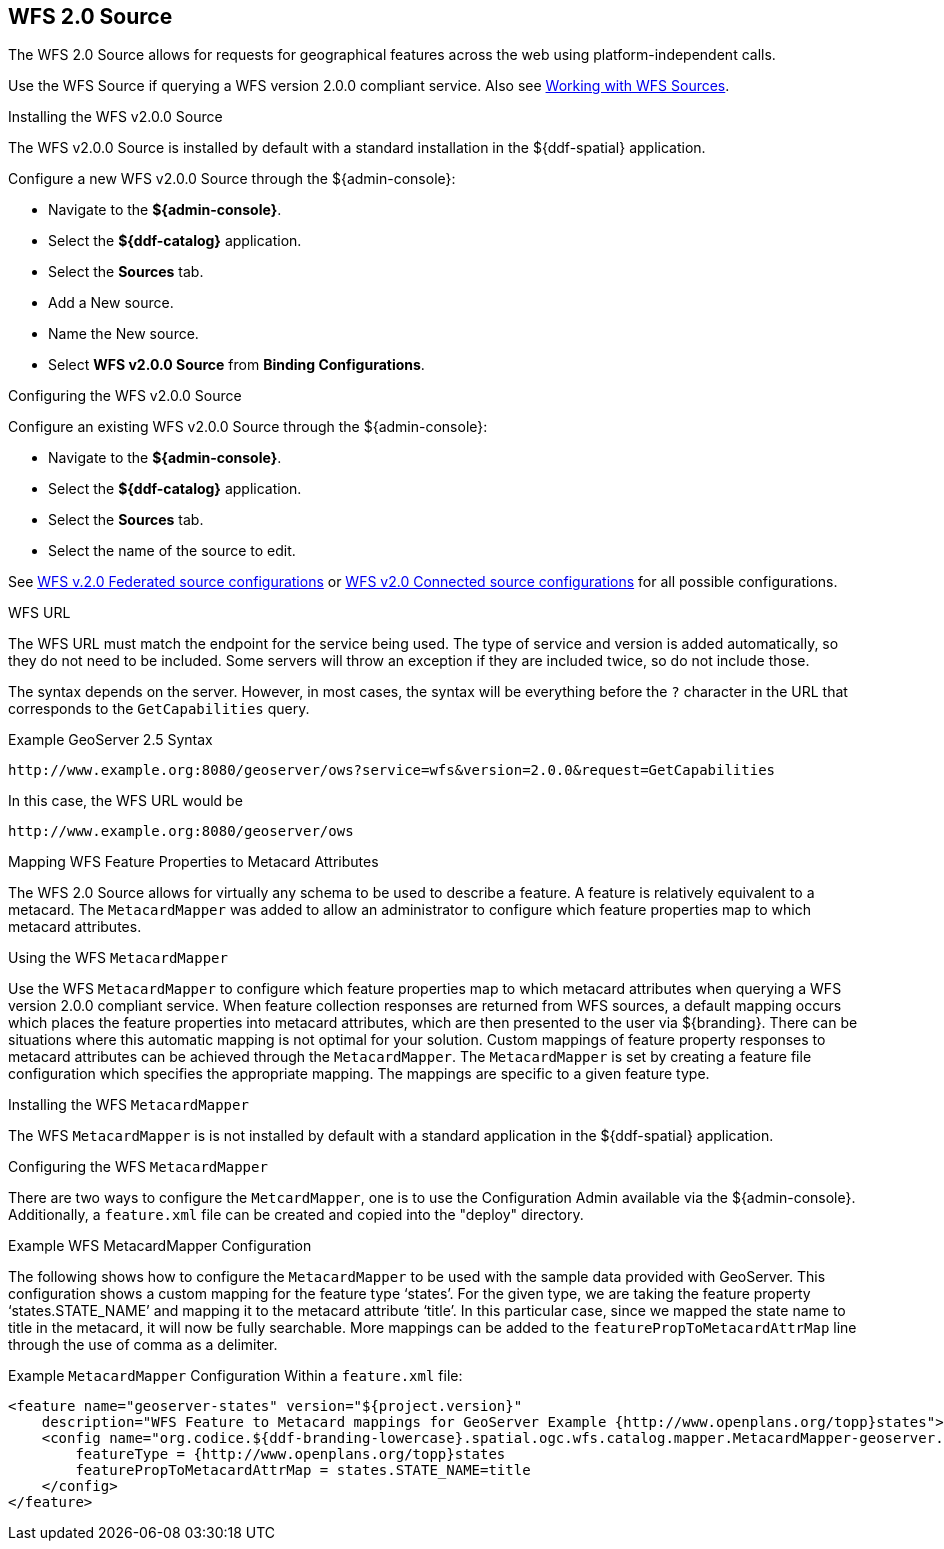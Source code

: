 :title: WFS 2.0 Source
:type: source
:status: published
:link: _wfs_2_0_source
:summary: Allows for requests for geographical features across the web.
:federated: x
:connected: x
:catalogprovider:
:storageprovider:
:catalogstore:

== {title}
The WFS 2.0 Source allows for requests for geographical features across the web using platform-independent calls.

Use the WFS Source if querying a WFS version 2.0.0 compliant service. Also see <<_wfs_services,Working with WFS Sources>>.

.Installing the WFS v2.0.0 Source
The WFS v2.0.0 Source is installed by default with a standard installation in the ${ddf-spatial} application.

Configure a new WFS v2.0.0 Source through the ${admin-console}:

* Navigate to the *${admin-console}*.
* Select the *${ddf-catalog}* application.
* Select the *Sources* tab.
* Add a New source.
* Name the New source.
* Select *WFS v2.0.0 Source* from *Binding Configurations*.

.Configuring the WFS v2.0.0 Source
Configure an existing WFS v2.0.0 Source through the ${admin-console}:

* Navigate to the *${admin-console}*.
* Select the *${ddf-catalog}* application.
* Select the *Sources* tab.
* Select the name of the source to edit.

See <<Wfs_v2_0_0_Federated_Source,WFS v.2.0 Federated source configurations>> or <<Wfs_v2_0_0_Connected_Source,WFS v2.0 Connected source configurations>> for all possible configurations.

.WFS URL
The WFS URL must match the endpoint for the service being used.
The type of service and version is added automatically, so they do not need to be included.
Some servers will throw an exception if they are included twice, so do not include those.

The syntax depends on the server.
However, in most cases, the syntax will be everything before the `?` character in the URL that corresponds to the `GetCapabilities` query.

.Example GeoServer 2.5 Syntax
----
http://www.example.org:8080/geoserver/ows?service=wfs&version=2.0.0&request=GetCapabilities
----

In this case, the WFS URL would be
----
http://www.example.org:8080/geoserver/ows
----

.Mapping WFS Feature Properties to Metacard Attributes

The WFS 2.0 Source allows for virtually any schema to be used to describe a feature.
A feature is relatively equivalent to a metacard. The `MetacardMapper` was added to allow an administrator to configure which feature properties map to which metacard attributes.

.Using the WFS `MetacardMapper`
Use the WFS `MetacardMapper` to configure which feature properties map to which metacard attributes when querying a WFS version 2.0.0 compliant service.
When feature collection responses are returned from WFS sources, a default mapping occurs which places the feature properties into metacard attributes, which are then presented to the user via ${branding}.
There can be situations where this automatic mapping is not optimal for your solution.
Custom mappings of feature property responses to metacard attributes can be achieved through the `MetacardMapper`.
The `MetacardMapper` is set by creating a feature file configuration which specifies the appropriate mapping. The mappings are specific to a given feature type.

.Installing the WFS `MetacardMapper`
The WFS `MetacardMapper` is is not installed by default with a standard application in the ${ddf-spatial} application.

.Configuring the WFS `MetacardMapper`
There are two ways to configure the `MetcardMapper`, one is to use the Configuration Admin available via the ${admin-console}.
Additionally, a `feature.xml` file can be created and copied into the "deploy" directory.

.Example WFS MetacardMapper Configuration
The following shows how to configure the `MetacardMapper` to be used with the sample data provided with GeoServer.
This configuration shows a custom mapping for the feature type ‘states’.
For the given type, we are taking the feature property ‘states.STATE_NAME’ and mapping it to the metacard attribute ‘title’.
In this particular case, since we mapped the state name to title in the metacard, it will now be fully searchable.
More mappings can be added to the `featurePropToMetacardAttrMap` line through the use of comma as a delimiter.

.Example `MetacardMapper` Configuration Within a `feature.xml` file:
[source,xml,linenums]
----
<feature name="geoserver-states" version="${project.version}"
    description="WFS Feature to Metacard mappings for GeoServer Example {http://www.openplans.org/topp}states">
    <config name="org.codice.${ddf-branding-lowercase}.spatial.ogc.wfs.catalog.mapper.MetacardMapper-geoserver.http://www.openplans.org/topp.states">
        featureType = {http://www.openplans.org/topp}states
        featurePropToMetacardAttrMap = states.STATE_NAME=title
    </config>
</feature>
----
